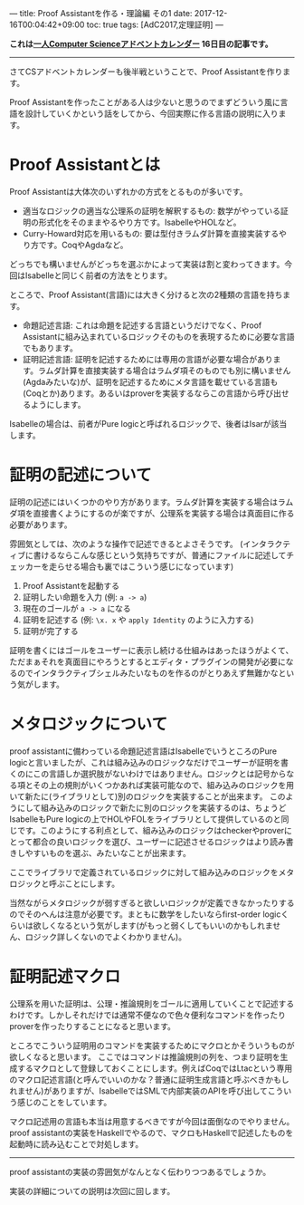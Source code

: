 ---
title: Proof Assistantを作る・理論編 その1
date: 2017-12-16T00:04:42+09:00
toc: true
tags: [AdC2017,定理証明]
---

*これは[[https://qiita.com/advent-calendar/2017/myuon_myon_cs][一人Computer Scienceアドベントカレンダー]] 16日目の記事です。*

-----

さてCSアドベントカレンダーも後半戦ということで、Proof Assistantを作ります。

Proof Assistantを作ったことがある人は少ないと思うのでまずどういう風に言語を設計していくかという話をしてから、今回実際に作る言語の説明に入ります。

* Proof Assistantとは

Proof Assistantは大体次のいずれかの方式をとるものが多いです。

- 適当なロジックの適当な公理系の証明を解釈するもの: 数学がやっている証明の形式化をそのままやるやり方です。IsabelleやHOLなど。
- Curry-Howard対応を用いるもの: 要は型付きラムダ計算を直接実装するやり方です。CoqやAgdaなど。

どっちでも構いませんがどっちを選ぶかによって実装は割と変わってきます。今回はIsabelleと同じく前者の方法をとります。

ところで、Proof Assistant(言語)には大きく分けると次の2種類の言語を持ちます。

- 命題記述言語: これは命題を記述する言語というだけでなく、Proof Assistantに組み込まれているロジックそのものを表現するために必要な言語でもあります。
- 証明記述言語: 証明を記述するためには専用の言語が必要な場合があります。ラムダ計算を直接実装する場合はラムダ項そのものでも別に構いません(Agdaみたいな)が、証明を記述するためにメタ言語を載せている言語も(Coqとか)あります。あるいはproverを実装するならこの言語から呼び出せるようにします。

Isabelleの場合は、前者がPure logicと呼ばれるロジックで、後者はIsarが該当します。

* 証明の記述について

証明の記述にはいくつかのやり方があります。ラムダ計算を実装する場合はラムダ項を直接書くようにするのが楽ですが、公理系を実装する場合は真面目に作る必要があります。

雰囲気としては、次のような操作で記述できるとよさそうです。
(インタラクティブに書けるならこんな感じという気持ちですが、普通にファイルに記述してチェッカーを走らせる場合も裏ではこういう感じになっています)

1. Proof Assistantを起動する
1. 証明したい命題を入力 (例: ~a -> a~)
1. 現在のゴールが ~a -> a~ になる
1. 証明を記述する (例: ~\x. x~ や ~apply Identity~ のように入力する)
1. 証明が完了する

証明を書くにはゴールをユーザーに表示し続ける仕組みはあったほうがよくて、ただまぁそれを真面目にやろうとするとエディタ・プラグインの開発が必要になるのでインタラクティブシェルみたいなものを作るのがとりあえず無難かなという気がします。

* メタロジックについて

proof assistantに備わっている命題記述言語はIsabelleでいうところのPure logicと言いましたが、これは組み込みのロジックなだけでユーザーが証明を書くのにこの言語しか選択肢がないわけではありません。ロジックとは記号からなる項とその上の規則がいくつかあれば実装可能なので、組み込みのロジックを用いて新たに(ライブラリとして)別のロジックを実装することが出来ます。
このようにして組み込みのロジックで新たに別のロジックを実装するのは、ちょうどIsabelleもPure logicの上でHOLやFOLをライブラリとして提供しているのと同じです。このようにする利点として、組み込みのロジックはcheckerやproverにとって都合の良いロジックを選び、ユーザーに記述させるロジックはより読み書きしやすいものを選ぶ、みたいなことが出来ます。

ここでライブラリで定義されているロジックに対して組み込みのロジックをメタロジックと呼ぶことにします。

当然ながらメタロジックが弱すぎると欲しいロジックが定義できなかったりするのでそのへんは注意が必要です。まともに数学をしたいならfirst-order logicくらいは欲しくなるという気がします(がもっと弱くしてもいいのかもしれません、ロジック詳しくないのでよくわかりません)。

* 証明記述マクロ

公理系を用いた証明は、公理・推論規則をゴールに適用していくことで記述するわけです。しかしそれだけでは通常不便なので色々便利なコマンドを作ったりproverを作ったりすることになると思います。

ところでこういう証明用のコマンドを実装するためにマクロとかそういうものが欲しくなると思います。
ここではコマンドは推論規則の列を、つまり証明を生成するマクロとして登録しておくことにします。例えばCoqではLtacという専用のマクロ記述言語(と呼んでいいのかな？普通に証明生成言語と呼ぶべきかもしれません)がありますが、IsabelleではSMLで内部実装のAPIを呼び出してこういう感じのことをしています。

マクロ記述用の言語も本当は用意するべきですが今回は面倒なのでやりません。
proof assistantの実装をHaskellでやるので、マクロもHaskellで記述したものを起動時に読み込むことで対処します。

-----

proof assistantの実装の雰囲気がなんとなく伝わりつつあるでしょうか。

実装の詳細についての説明は次回に回します。

